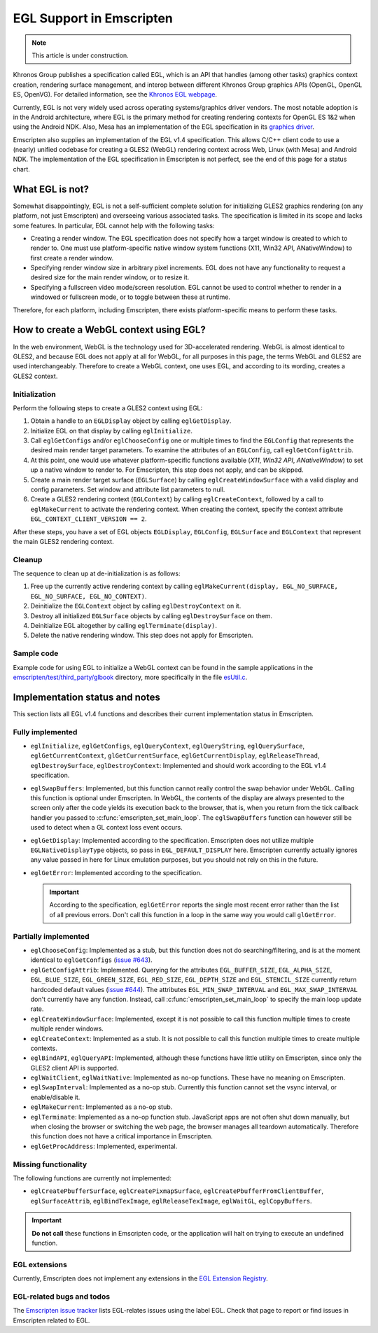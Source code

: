 .. _egl-support-in-emscripten:

=========================
EGL Support in Emscripten
=========================

.. note:: This article is under construction.

Khronos Group publishes a specification called EGL, which is an API that handles (among other tasks) graphics context creation, rendering surface management, and interop between different Khronos Group graphics APIs (OpenGL, OpenGL ES, OpenVG). For detailed information, see the `Khronos EGL webpage <http://www.khronos.org/egl>`_.

Currently, EGL is not very widely used across operating systems/graphics driver vendors. The most notable adoption is in the Android architecture, where EGL is the primary method for creating rendering contexts for OpenGL ES 1&2 when using the Android NDK. Also, Mesa has an implementation of the EGL specification in its `graphics driver <http://www.mesa3d.org/egl.html>`_.

Emscripten also supplies an implementation of the EGL v1.4 specification. This allows C/C++ client code to use a (nearly) unified codebase for creating a GLES2 (WebGL) rendering context across Web, Linux (with Mesa) and Android NDK. The implementation of the EGL specification in Emscripten is not perfect, see the end of this page for a status chart.

What EGL is not?
================

Somewhat disappointingly, EGL is not a self-sufficient complete solution for initializing GLES2 graphics rendering (on any platform, not just Emscripten) and overseeing various associated tasks. The specification is limited in its scope and lacks some features. In particular, EGL cannot help with the following tasks:

- Creating a render window. The EGL specification does not specify how a target window is created to which to render to. One must use platform-specific native window system functions (X11, Win32 API, ANativeWindow) to first create a render window.
- Specifying render window size in arbitrary pixel increments. EGL does not have any functionality to request a desired size for the main render window, or to resize it.
- Specifying a fullscreen video mode/screen resolution. EGL cannot be used to control whether to render in a windowed or fullscreen mode, or to toggle between these at runtime.

Therefore, for each platform, including Emscripten, there exists platform-specific means to perform these tasks.

How to create a WebGL context using EGL?
========================================

In the web environment, WebGL is the technology used for 3D-accelerated rendering. WebGL is almost identical to GLES2, and because EGL does not apply at all for WebGL, for all purposes in this page, the terms WebGL and GLES2 are used interchangeably. Therefore to create a WebGL context,
one uses EGL, and according to its wording, creates a GLES2 context.

Initialization
--------------

Perform the following steps to create a GLES2 context using EGL:

#. Obtain a handle to an ``EGLDisplay`` object by calling ``eglGetDisplay``.
#. Initialize EGL on that display by calling ``eglInitialize``.
#. Call ``eglGetConfigs`` and/or ``eglChooseConfig`` one or multiple times to find the ``EGLConfig`` that represents the desired main render target parameters. To examine the attributes of an ``EGLConfig``, call ``eglGetConfigAttrib``.
#. At this point, one would use whatever platform-specific functions available (*X11*, *Win32 API*, *ANativeWindow*) to set up a native window to render to. For Emscripten, this step does not apply, and can be skipped.
#. Create a main render target surface (``EGLSurface``) by calling ``eglCreateWindowSurface`` with a valid display and config parameters. Set window and attribute list parameters to null.
#. Create a GLES2 rendering context (``EGLContext``) by calling ``eglCreateContext``, followed by a call to ``eglMakeCurrent`` to activate the rendering context. When creating the context, specify the context attribute ``EGL_CONTEXT_CLIENT_VERSION == 2``.

After these steps, you have a set of EGL objects ``EGLDisplay``, ``EGLConfig``, ``EGLSurface`` and ``EGLContext`` that represent the main GLES2 rendering context.

Cleanup
-------

The sequence to clean up at de-initialization is as follows:

#. Free up the currently active rendering context by calling ``eglMakeCurrent(display, EGL_NO_SURFACE, EGL_NO_SURFACE, EGL_NO_CONTEXT)``.
#. Deinitialize the ``EGLContext`` object by calling ``eglDestroyContext`` on it.
#. Destroy all initialized ``EGLSurface`` objects by calling ``eglDestroySurface`` on them.
#. Deinitialize EGL altogether by calling ``eglTerminate(display)``.
#. Delete the native rendering window. This step does not apply for Emscripten.

Sample code
-----------

Example code for using EGL to initialize a WebGL context can be found in the sample applications in the `emscripten/test/third_party/glbook <https://github.com/emscripten-core/emscripten/tree/main/test/third_party/glbook>`_ directory, more specifically in the file `esUtil.c <https://github.com/emscripten-core/emscripten/blob/main/test/third_party/glbook/Common/esUtil.c>`_.

Implementation status and notes
===============================

This section lists all EGL v1.4 functions and describes their current implementation status in Emscripten.

Fully implemented
-----------------

- ``eglInitialize``, ``eglGetConfigs``, ``eglQueryContext``, ``eglQueryString``, ``eglQuerySurface``, ``eglGetCurrentContext``, ``glGetCurrentSurface``, ``eglGetCurrentDisplay``, ``eglReleaseThread``, ``eglDestroySurface``, ``eglDestroyContext``: Implemented and should work according to the EGL v1.4 specification.

- ``eglSwapBuffers``: Implemented, but this function cannot really control the swap behavior under WebGL. Calling this function is optional under Emscripten. In WebGL, the contents of the display are always presented to the screen only after the code yields its execution back to the browser, that is, when you return from the tick callback handler you passed to :c:func:`emscripten_set_main_loop`. The ``eglSwapBuffers`` function can however still be used to detect when a GL context loss event occurs.

- ``eglGetDisplay``: Implemented according to the specification. Emscripten does not utilize multiple ``EGLNativeDisplayType`` objects, so pass in ``EGL_DEFAULT_DISPLAY`` here. Emscripten currently actually ignores any value passed in here for Linux emulation purposes, but you should not rely on this in the future.

- ``eglGetError``: Implemented according to the specification.

  .. important:: According to the specification, ``eglGetError`` reports the single most recent error rather than the list of all previous errors. Don't call this function in a loop in the same way you would call ``glGetError``.


Partially implemented
---------------------

- ``eglChooseConfig``: Implemented as a stub, but this function does not do searching/filtering, and is at the moment identical to ``eglGetConfigs`` (`issue #643 <https://github.com/emscripten-core/emscripten/issues/643>`_).

- ``eglGetConfigAttrib``: Implemented. Querying for the attributes ``EGL_BUFFER_SIZE``, ``EGL_ALPHA_SIZE``, ``EGL_BLUE_SIZE``, ``EGL_GREEN_SIZE``, ``EGL_RED_SIZE``, ``EGL_DEPTH_SIZE`` and ``EGL_STENCIL_SIZE`` currently return hardcoded default values (`issue #644 <https://github.com/emscripten-core/emscripten/issues/644>`_). The attributes ``EGL_MIN_SWAP_INTERVAL`` and ``EGL_MAX_SWAP_INTERVAL`` don't currently have any function. Instead, call :c:func:`emscripten_set_main_loop` to specify the main loop update rate.

- ``eglCreateWindowSurface``: Implemented, except it is not possible to call this function multiple times to create multiple render windows.

- ``eglCreateContext``: Implemented as a stub. It is not possible to call this function multiple times to create multiple contexts.

- ``eglBindAPI``, ``eglQueryAPI``: Implemented, although these functions have little utility on Emscripten, since only the GLES2 client API is supported.

- ``eglWaitClient``, ``eglWaitNative``: Implemented as no-op functions. These have no meaning on Emscripten.

- ``eglSwapInterval``: Implemented as a no-op stub. Currently this function cannot set the vsync interval, or enable/disable it.

- ``eglMakeCurrent``: Implemented as a no-op stub.

- ``eglTerminate``: Implemented as a no-op function stub. JavaScript apps are not often shut down manually, but when closing the browser or switching the web page, the browser manages all teardown automatically. Therefore this function does not have a critical importance in Emscripten.

- ``eglGetProcAddress``: Implemented, experimental.

Missing functionality
---------------------

The following functions are currently not implemented:

- ``eglCreatePbufferSurface``, ``eglCreatePixmapSurface``, ``eglCreatePbufferFromClientBuffer``, ``eglSurfaceAttrib``, ``eglBindTexImage``, ``eglReleaseTexImage``, ``eglWaitGL``, ``eglCopyBuffers``.

.. important:: **Do not call**  these functions in Emscripten code, or the application will halt on trying to execute an undefined function.

EGL extensions
--------------

Currently, Emscripten does not implement any extensions in the `EGL Extension Registry <http://www.khronos.org/registry/egl/>`_.

EGL-related bugs and todos
---------------------------

The `Emscripten issue tracker <https://github.com/emscripten-core/emscripten/issues?labels=EGL&state=open>`_ lists EGL-relates issues using the label EGL. Check that page to report or find issues in Emscripten related to EGL.
